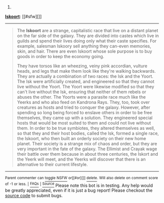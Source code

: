:PROPERTIES:
:Author: autowikiabot
:Score: 2
:DateUnix: 1406071259.0
:DateShort: 2014-Jul-23
:END:

***** 
      :PROPERTIES:
      :CUSTOM_ID: section
      :END:
****** 
       :PROPERTIES:
       :CUSTOM_ID: section-1
       :END:
**** 
     :PROPERTIES:
     :CUSTOM_ID: section-2
     :END:
[[https://animorphs.wikia.com/wiki/Iskoort][*Iskoort*]]: [[#sfw][]]

--------------

#+begin_quote
  The *Iskoort* are a strange, capitalistic race that live on a distant planet on the far side of the galaxy. They are divided into castes which live in guilds and spend their lives doing only what their caste specifies. For example, salesman Iskoory sell anything they can-even memories, skin, and hair. There are even Iskoort whose sole purpose is to buy goods in order to keep the economy going.

  They have torsos like an wheezing, veiny pink accordian, vulture heads, and legs that make them look like they're walking backwards. They are actually a combination of two races: the Isk and the Yoort. The Isk were artificially created, and engineered so that they cannot live without the Yoort. The Yoort were likewise modified so that they can't live without the Isk, ensuring that neither of them rebels or abuses the other. The Yoorts were a parasite race much like the Yeerks and who also feed on Kandrona Rays. They, too, took over creatures as hosts and tried to conquer the galaxy. However, after spending so long being forced to enslave others in order  to be free themselves, they came up with a solution. They engineered special hosts that would be most suited to them and could not live without them. In order to be true symbiotes, they altered themselves as well, so that they and their host bodies, called the Isk, formed a single race, the Iskoort, who then built an orderly society on their new home planet. Their society is a strange mix of chaos and order, but they are very important in the fate of the galaxy. The Ellimist and Crayak wage their battle over them because in about three centuries, the Iskort and the Yeerk will meet, and the Yeerks will discover that there is an alternative to their current lifestyle.
#+end_quote

--------------

^{Parent} ^{commenter} ^{can} [[http://www.np.reddit.com/message/compose?to=autowikiabot&subject=AutoWikibot%20NSFW%20toggle&message=%2Btoggle-nsfw+cj4y2rd][^{toggle} ^{NSFW}]] ^{or[[#or][]]} [[http://www.np.reddit.com/message/compose?to=autowikiabot&subject=AutoWikibot%20Deletion&message=%2Bdelete+cj4y2rd][^{delete}]]^{.} ^{Will} ^{also} ^{delete} ^{on} ^{comment} ^{score} ^{of} ^{-1} ^{or} ^{less.} ^{|} [[http://www.np.reddit.com/r/autowikiabot/wiki/index][^{FAQs}]] ^{|} [[https://github.com/Timidger/autowikiabot-py][^{Source}]] Please note this bot is in testing. Any help would be greatly appreciated, even if it is just a bug report! Please checkout the [[https://github.com/Timidger/autowikiabot-py][source code]] to submit bugs.